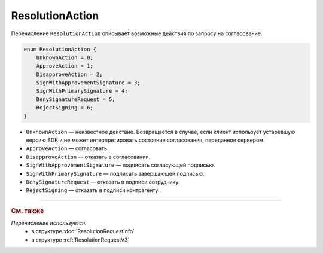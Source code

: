 ResolutionAction
================

Перечисление ``ResolutionAction`` описывает возможные действия по запросу на согласование.

.. code-block:: protobuf

    enum ResolutionAction {
        UnknownAction = 0;
        ApproveAction = 1;
        DisapproveAction = 2;
        SignWithApprovementSignature = 3;
        SignWithPrimarySignature = 4;
        DenySignatureRequest = 5;
        RejectSigning = 6;
    }

- ``UnknownAction`` — неизвестное действие. Возвращается в случае, если клиент использует устаревшую версию SDK и не может интерпретировать состояние согласования, переданное сервером.
- ``ApproveAction`` — согласовать.
- ``DisapproveAction`` — отказать в согласовании.
- ``SignWithApprovementSignature`` — подписать согласующей подписью.
- ``SignWithPrimarySignature`` — подписать завершающей подписью.
- ``DenySignatureRequest`` — отказать в подписи сотруднику.
- ``RejectSigning`` — отказать в подписи контрагенту.

----

.. rubric:: См. также

*Перечисление используется:*
	- в структуре :doc:`ResolutionRequestInfo`
	- в структуре :ref:`ResolutionRequestV3`